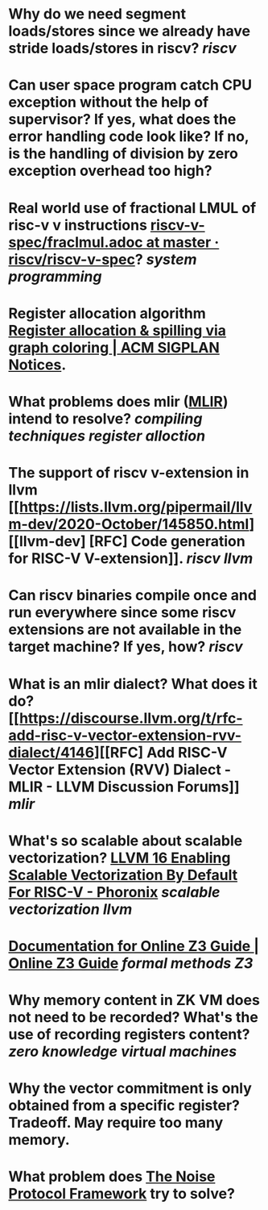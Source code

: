 * Why do we need segment loads/stores since we already have stride loads/stores in riscv? [[riscv]]
* Can user space program catch CPU exception without the help of supervisor? If yes, what does the error handling code look like? If no, is the handling of division by zero exception overhead too high?
* Real world use of fractional LMUL of risc-v v instructions [[https://github.com/riscv/riscv-v-spec/blob/master/fraclmul.adoc][riscv-v-spec/fraclmul.adoc at master · riscv/riscv-v-spec]]? [[system programming]]
* Register allocation algorithm [[https://dl.acm.org/doi/10.1145/872726.806984][Register allocation & spilling via graph coloring | ACM SIGPLAN Notices]].
* What problems does mlir ([[https://mlir.llvm.org/][MLIR]]) intend to resolve? [[compiling techniques]] [[register alloction]]
* The support of riscv v-extension in llvm [[https://lists.llvm.org/pipermail/llvm-dev/2020-October/145850.html][[llvm-dev] [RFC] Code generation for RISC-V V-extension]]. [[riscv]] [[llvm]]
* Can riscv binaries compile once and run everywhere since some riscv extensions are not available in the target machine? If yes, how? [[riscv]]
* What is an mlir dialect? What does it do? [[https://discourse.llvm.org/t/rfc-add-risc-v-vector-extension-rvv-dialect/4146][[RFC] Add RISC-V Vector Extension (RVV) Dialect - MLIR - LLVM Discussion Forums]] [[mlir]]
* What's so scalable about scalable vectorization? [[https://www.phoronix.com/news/LLVM-RISC-V-Vectorization-Def][LLVM 16 Enabling Scalable Vectorization By Default For RISC-V - Phoronix]] [[scalable vectorization]] [[llvm]]
* [[https://microsoft.github.io/z3guide/][Documentation for Online Z3 Guide | Online Z3 Guide]] [[formal methods]] [[Z3]]
* Why memory content in ZK VM does not need to be recorded? What's the use of recording registers content? [[zero knowledge virtual machines]]
* Why the vector commitment is only obtained from a specific register? Tradeoff. May require too many memory.
* What problem does [[http://www.noiseprotocol.org/noise.html][The Noise Protocol Framework]] try to solve?